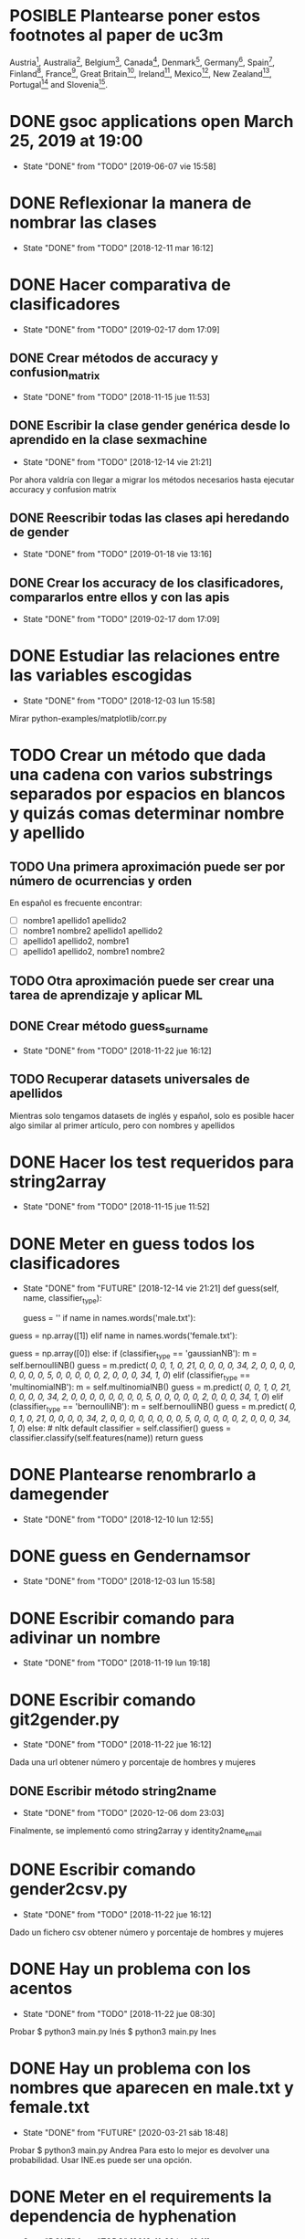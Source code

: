 #+TODO: TODO(t) POSIBLE(p) POSSIBLE(p) GOING(g) FUTURE(f) | DONE(d!) CANCELED(c!)

* POSIBLE Plantearse poner estos footnotes al paper de uc3m
Austria\footnote{https://www.wien.gv.at},
Australia\footnote{https://data.sa.gov.au},
Belgium\footnote{https://statbel.fgov.be/},
Canada\footnote{https://open.alberta.ca/},
Denmark\footnote{https://www.dst.dk/en},
Germany\footnote{https://offenedaten-koeln.de/dataset/vornamen},
Spain\footnote{https://www.ine.es/},
Finland\footnote{https://www.avoindata.fi/},
France\footnote{https://www.insee.fr/},
Great
Britain\footnote{https://www.ons.gov.uk/},
Ireland\footnote{https://data.gov.ie/},
Mexico\footnote{http://datamx.io/},
New
Zealand\footnote{https://smartstart.services.govt.nz/news/baby-names},
Portugal\footnote{http://centraldedados.pt/nomes\_proprios/} and
Slovenia\footnote{https://pxweb.stat.si/}.

* DONE gsoc applications open March 25, 2019 at 19:00
  SCHEDULED: <2019-03-25 lun 19:00>
  - State "DONE"       from "TODO"       [2019-06-07 vie 15:58]
* DONE Reflexionar la manera de nombrar las clases
  SCHEDULED: <2018-12-11 mar>
  - State "DONE"       from "TODO"       [2018-12-11 mar 16:12]
* DONE Hacer comparativa de clasificadores
  - State "DONE"       from "TODO"       [2019-02-17 dom 17:09]
** DONE Crear métodos de accuracy y confusion_matrix
   - State "DONE"       from "TODO"       [2018-11-15 jue 11:53]
** DONE Escribir la clase gender genérica desde lo aprendido en la clase sexmachine
   - State "DONE"       from "TODO"       [2018-12-14 vie 21:21]
Por ahora valdría con llegar a migrar los métodos necesarios hasta ejecutar accuracy y confusion matrix
** DONE Reescribir todas las clases api heredando de gender
   - State "DONE"       from "TODO"       [2019-01-18 vie 13:16]
** DONE Crear los accuracy de los clasificadores, compararlos entre ellos y con las apis
   - State "DONE"       from "TODO"       [2019-02-17 dom 17:09]
* DONE Estudiar las relaciones entre las variables escogidas
  - State "DONE"       from "TODO"       [2018-12-03 lun 15:58]
Mirar python-examples/matplotlib/corr.py
* TODO Crear un método que dada una cadena con varios substrings separados por espacios en blancos y quizás comas determinar nombre y apellido
** TODO Una primera aproximación puede ser por número de ocurrencias y orden
En español es frecuente encontrar:
+ [ ] nombre1 apellido1 apellido2
+ [ ] nombre1 nombre2 apellido1 apellido2
+ [ ] apellido1 apellido2, nombre1 
+ [ ] apellido1 apellido2, nombre1 nombre2
** TODO Otra aproximación puede ser crear una tarea de aprendizaje y aplicar ML 
** DONE Crear método guess_surname
   - State "DONE"       from "TODO"       [2018-11-22 jue 16:12]
** TODO Recuperar datasets universales de apellidos
Mientras solo tengamos datasets de inglés y español, solo es posible
hacer algo similar al primer artículo, pero con nombres y apellidos
* DONE Hacer los test requeridos para string2array
  - State "DONE"       from "TODO"       [2018-11-15 jue 11:52]
* DONE Meter en guess todos los clasificadores
  - State "DONE"       from "FUTURE"     [2018-12-14 vie 21:21]
    def guess(self, name, classifier_type):
    # guess method to check names dictionary and nltk classifier
        guess = ''
        if name in names.words('male.txt'):
#            guess = 'male' # 1
            guess = np.array([1])
        elif name in names.words('female.txt'):
#            guess = 'female' # 0
            guess = np.array([0])
        else:
           if (classifier_type == 'gaussianNB'):
               m = self.bernoulliNB()
               guess = m.predict([[ 0,  0,  1,  0, 21,  0,  0,  0,  0, 34,  2,  0,  0,  0,  0,  0, 0,  0,  0,  5,  0,  0,  0,  0,  0,  2,  0,  0,  0, 34,  1,  0]])
           elif (classifier_type == 'multinomialNB'):
               m = self.multinomialNB()
               guess = m.predict([[ 0,  0,  1,  0, 21,  0,  0,  0,  0, 34,  2,  0,  0,  0,  0,  0, 0,  0,  0,  5,  0,  0,  0,  0,  0,  2,  0,  0,  0, 34,  1,  0]])
           elif (classifier_type == 'bernoulliNB'):
               m = self.bernoulliNB()
               guess = m.predict([[ 0,  0,  1,  0, 21,  0,  0,  0,  0, 34,  2,  0,  0,  0,  0,  0, 0,  0,  0,  5,  0,  0,  0,  0,  0,  2,  0,  0,  0, 34,  1,  0]])
           else: # nltk default
               classifier = self.classifier()
               guess = classifier.classify(self.features(name))
        return guess
* DONE Plantearse renombrarlo a damegender
  SCHEDULED: <2018-11-16 vie>
  - State "DONE"       from "TODO"       [2018-12-10 lun 12:55]
* DONE guess en Gendernamsor
  - State "DONE"       from "TODO"       [2018-12-03 lun 15:58]
    # def guess(Gender, name, surname, binary=False):
    # # guess method to check names dictionary and nltk classifier
    #     guess = super(Gender, self).gender()
    #     guess = ''
    #     if name in names.words('male.txt'):
    #         if binary:
    #             guess = 1
    #         else:
    #             guess = 'male'
    #     elif name in names.words('female.txt'):
    #         if binary:
    #             guess = 0
    #         else:
    #             guess = 'female'
    #     else:
    #         r = requests.get('https://api.namsor.com/onomastics/api/json/gender/'+ name +'/' + surname)
    #         d = json.loads(r.text)
    #         if binary:
    #             if (d['gender']=='female'):
    #                 guess = 0
    #             elif (d['gender']=='male'):
    #                 guess = 1
    #             else:
    #                 guess = 2
    #         else:
    #             guess = d['gender']
    #     return guess
* DONE Escribir comando para adivinar un nombre
  - State "DONE"       from "TODO"       [2018-11-19 lun 19:18]
* DONE Escribir comando git2gender.py
  SCHEDULED: <2018-11-20 mar>
  - State "DONE"       from "TODO"       [2018-11-22 jue 16:12]
Dada una url obtener número y porcentaje de hombres y mujeres
** DONE Escribir método string2name
   - State "DONE"       from "TODO"       [2020-12-06 dom 23:03]
Finalmente, se implementó como string2array y identity2name_email
* DONE Escribir comando gender2csv.py
  SCHEDULED: <2018-11-20 mar>
  - State "DONE"       from "TODO"       [2018-11-22 jue 16:12]
Dado un fichero csv obtener número y porcentaje de hombres y mujeres
* DONE Hay un problema con los acentos
  - State "DONE"       from "TODO"       [2018-11-22 jue 08:30]
Probar
$ python3 main.py Inés
$ python3 main.py Ines
* DONE Hay un problema con los nombres que aparecen en male.txt y female.txt
  - State "DONE"       from "FUTURE"     [2020-03-21 sáb 18:48]
Probar
$ python3 main.py Andrea
Para esto lo mejor es devolver una probabilidad. Usar INE.es puede ser una opción.
* DONE Meter en el requirements la dependencia de hyphenation
  SCHEDULED: <2018-11-20 mar>
  - State "DONE"       from "TODO"       [2018-11-22 jue 16:11]
* DONE Reescribir num_males y num_females con el método list_commiters de GenderGit
  SCHEDULED: <2018-11-22 jue>
  - State "DONE"       from "TODO"       [2018-11-22 jue 16:10]
* DONE Escribir tests para main.py, csv2gender y git2gender
  SCHEDULED: <2018-11-23 vie>
  - State "DONE"       from "TODO"       [2018-11-29 jue 09:48]
* DONE Para csv2gender:
  - State "DONE"       from "FUTURE"     [2020-07-06 lun 23:03]
** en file deberías reconocer:
+ [ ] formato csv
+ [ ] tiene las rows importantes
** en sexmachine
+ [ ] trabajar por path en vez de all y partial
+ [ ] detectar si el fichero existe
* DONE Echar un vistazo a https://www.nameapi.org/en/developer/
  - State "DONE"       from "TODO"       [2019-01-23 mié 16:00]
* DONE En csv
  - State "DONE"       from "TODO"       [2018-12-03 lun 15:57]
  first_letter; last_letter; a; b; c; d; e; f; g; h; i; j; k; l; m; n; o; p; q; r; s; t; u; v; w; x; y; z; vocals; consonants; first_letter_vocal; last_letter_vocal; syllables
_* TODO Mejora corr.py para determinar si las variables son independientes
+ [X] Separar variables categóricas y no categóricas
+ [ ] Crear una gráfica para variables categóricas
+ [ ] Crear una gráfica para variables no categóricas
* DONE Lanzar los accuracy para determinar la mejor herramienta de género
  - State "DONE"       from "TODO"       [2019-02-17 dom 17:08]
+ [X] sexmachine
+ [X] namsor
+ [ ] genderguesser
+ [ ] genderapi
+ [ ] genderize

Hay un problema que accuracy parece que usa el guess padre y no la instancia, ya que devuelve el mismo resultado en todos
* DONE Para mejorar accuracy es bueno incluir en male.txt y female.txt los nombres de ine.es
  SCHEDULED: <2018-12-22 sáb>
  - State "DONE"       from "TODO"       [2019-01-04 vie 20:21]
* DONE Escribir api2gender.py dada una api y un nombre, extraer el género y la probabilidad si la da la api
  SCHEDULED: <2018-12-13 jue>
* DONE Reemplazar DameSexmachine heredando de Gender
  - State "DONE"       from "TODO"       [2018-12-14 vie 21:18]
* DONE Usar pickle para los algoritmos de scikit, ayudará a que ejecutar tests no sea un infierno
  - State "DONE"       from "TODO"       [2019-01-02 mié 20:26]
+ [X] damemodels.py
+ [X] hacer tests usando pickle

#!/usr/bin/python
# -*- coding: utf-8 -*-

# Copyright (C) 2018  David Arroyo Menéndez

# Author: David Arroyo Menéndez <davidam@gnu.org>
# Maintainer: David Arroyo Menéndez <davidam@gnu.org>

# This file is free software; you can redistribute it and/or modify
# it under the terms of the GNU General Public License as published by
# the Free Software Foundation; either version 3, or (at your option)
# any later version.

# This file is distributed in the hope that it will be useful,
# but WITHOUT ANY WARRANTY; without even the implied warranty of
# MERCHANTABILITY or FITNESS FOR A PARTICULAR PURPOSE.  See the
# GNU General Public License for more details.

# You should have received a copy of the GNU General Public License
# along with GNU Emacs; see the file COPYING.  If not, write to
# the Free Software Foundation, Inc., 51 Franklin Street, Fifth Floor,
# Boston, MA 02110-1301 USA,

import csv
import requests
import json
from app.dame_gender import Gender


class DameGenderApi(Gender):
    def guess(self, name):
        fichero = open("files/genderapipass.txt", "r+")
        contenido = fichero.readline()
        r = requests.get('https://gender-api.com/get?name='+name+'&key='+contenido)
        j = json.loads(r.text)
        return j['gender']

* DONE males_list and females_list
  - State "DONE"       from "TODO"       [2018-12-23 dom 17:33]
* DONE Guess
  SCHEDULED: <2018-12-24 lun>
  - State "DONE"       from "TODO"       [2018-12-23 dom 19:24]
    def guess(self, name, binary=False):
    # guess method to check names dictionary
        guess = ''
        name = unidecode.unidecode(name).title()
        name.replace(name,"")
        m = self.males_list()
        f = self.females_list()
        if (name in m) and (name in f):
            if binary:
                guess = 2
            else:
                guess = 'unknown'
        elif name in m:
            if binary:
                guess = 1
            else:
                guess = 'male'
        elif name in f:
            if binary:
                guess = 0
            else:
                guess = 'female'
        else:
            if binary:
                guess = 2
            else:
                guess = 'unknown'
        return guess
* DONE A comentar
  - State "DONE"       from "TODO"       [2019-01-23 mié 15:57]
** Cambiar foto
+ [ ] http://miportal.urjc.es/portal/page/portal/gp_uxxiportal_academico/pg_mis_datos_personales
+ [ ] https://soporte.urjc.es/servicedesk/customer/portal/2/URJC-46086
+ [ ] Ir a Escuela Internacional de Docotorado
** package
** Generar inercia para ingresar dinero con coherencia de ganar dinero con los objetivos del doctorado
Escogimos como primer productividad, lo hemos hablado a urjc así, tenemos que mejorar en este aspecto
** Problemas de no pagar APIs con all.csv:
+ [ ] GenderAPI: your request volume is exhausted but your server is still making requests.
+ [ ] Genderize: Request limit too low to process request
+ [ ] Genderguesser: tener en cuenta el caso andy 'andy', 1, 2, 0, 1, 1, 1]
** Baby name guesser usa google para determinar si alguien es chico o chica
Supongo que podría ser el número de resultados en Google "name female", "name male"
** infofeatures.py
** Charla Bitergia
+ [ ] Contenidos
+ [ ] Posibilidad de comentarlo en GAPLEN
** NLTK en Medialab
** CLEF and ICSE
** Beca e INEM
** Revisión de métodos en clases
** Variables categóricas y no categóricas
** Estadística facultad de mates
* DONE Para main.py
  - State "DONE"       from "TODO"       [2018-12-24 lun 12:59]
if (len(sys.argv) > 1):
    if (args.ml):
        s = DameSexmachine()
        m = s.sgd_load()
        predicted = m.predict([[ 0,  0,  1,  0, 21,  0,  0,  0,  0, 34,  2,  0,  0,  0,  0,  0, 0,  0,  0,  5,  0,  0,  0,  0,  0,  2,  0,  0,  0, 34,  1,  0, 1]])
        sex = ""
        if predicted:
            sex = "male"
        else:
            sex = "female"
        print("%s gender is %s" % (str(args.name), sex))
    else:
        print("%s gender is %s" % (str(args.name), s.guess(args.name)))
* DONE Charla en Bitergia
  SCHEDULED: <2019-01-25 vie 11:00>
  - State "DONE"       from "TODO"       [2019-02-14 jue 18:28]
Title: damegender: a gender detection tool
Summary:
Nowadays, there are different api gender detection tool in the current state damegender is providing a way to use some of these apis and it's providing another way to know if a string is a name of a male or a female. Although, the dictionary is so important, we can discuss about features to detect the gender and machine learning algorithms to improve the software.
api google python
* DONE accuracy is buggy, you can write your own version
  SCHEDULED: <2019-01-15 mar>
  - State "DONE"       from "TODO"       [2019-01-16 mié 16:39]
* DONE dada una feature contar apariciones en aciertos y apariciones en fallos
  - State "DONE"       from "TODO"       [2019-02-17 dom 17:08]
* DONE escribir guess_list en genderapi
  SCHEDULED: <2019-01-15 mar>
  - State "DONE"       from "TODO"       [2019-01-16 mié 16:39]
GET https://gender-api.com/get?name=lisa;jess;thomas&multi=true&key=<your private server key>
* DONE hay métodos comentados y etiquetados como obsoletos, ir eliminando
  - State "DONE"       from "TODO"       [2019-01-18 vie 10:41]
* DONE comprobar métodos que puedan estar en varias clases están con una adecuada herencia, DRY!
  - State "DONE"       from "TODO"       [2019-02-17 dom 16:35]
** DONE guess_surname
   - State "DONE"       from "TODO"       [2019-02-17 dom 16:35]
** DONE string2array
   - State "DONE"       from "TODO"       [2019-02-17 dom 16:35]
** DONE string2gender
   - State "DONE"       from "TODO"       [2019-02-17 dom 16:35]
* DONE https://en.wikipedia.org/wiki/Precision_and_recall
  SCHEDULED: <2019-01-16 mié>
  - State "DONE"       from "TODO"       [2019-02-17 dom 16:34]
Escribir el código de todas las posibilidades que se dan.
* DONE Plantearse introducir la feature all_syllables. Esto vendría bien para decidir si es o no un nombre
  - State "DONE"       from "TODO"       [2019-04-26 vie 22:38]
Lo relacionado con syllables. Lo dejamos para cuando se detecte el origen geográfico.
Las sílabas dependen del idioma.
* DONE Introducir la feature in_dict. Esto vendría bien para decidir si es o no un nombre
  - State "DONE"       from "TODO"       [2019-02-17 dom 16:36]
python-examples/shell/eng2spa.py
davidam@libresoft ~/git/python-examples/shell: (dev) $ python3 spa2eng.py David | grep "No definitions"
No definitions found for "David"
davidam@libresoft ~/git/python-examples/shell: (dev) $ python3 spa2eng.py Tabla | grep "No definitions"
davidam@libresoft ~/git/python-examples/shell: (dev) $
* CANCELED Pensar en una o varias features other_apis
  - State "CANCELED"   from "TODO"       [2019-08-03 sáb 15:59]
* DONE Empezar Artículo
  - State "DONE"       from "TODO"       [2019-03-13 mié 17:55]
** DONE Elección features
   - State "DONE"       from "TODO"       [2019-03-13 mié 17:55]
+ [X] Last letter a
+ [X] Last letter consonant
+ [X] Last letter vocal
+ [X] Other apis. Ver api2gender.py --api="average" David
+ [X] Google. Ver main2.py y gendergoogle.py
** DONE guess method and ml
   - State "DONE"       from "TODO"       [2019-02-17 dom 17:10]
** DONE Resultados $ python3 accuracy.py --csv="files/all.csv"
   - State "DONE"       from "TODO"       [2019-02-17 dom 17:10]
*** DONE Namsor
	- State "DONE"       from "TODO"       [2019-02-17 dom 17:09]
0.7539570378745054
*** DONE Genderguesser
	- State "DONE"       from "TODO"       [2019-02-17 dom 17:09]
0.6902204635387225
*** DONE Genderize
	- State "DONE"       from "TODO"       [2019-02-17 dom 17:09]
Genderize accuracy: 0.715375918598078
*** DONE Genderapi
	- State "DONE"       from "TODO"       [2019-02-17 dom 17:09]
Necesitamos licencia para lanzarlo
*** DONE Sexmachine
	- State "DONE"       from "TODO"       [2019-02-17 dom 17:09]
Sexmachine accuracy: 0.6677501413227812
*** DONE Nameapi
	- State "DONE"       from "TODO"       [2019-02-17 dom 17:10]
	Necesitamos licencia para lanzarlo
* DONE Resulados $ python3 confusion.py --csv="files/all.csv"
  - State "DONE"       from "TODO"       [2019-02-17 dom 16:56]
** DONE Namsor
   - State "DONE"       from "TODO"       [2019-02-17 dom 16:56]
** DONE Genderguesser
   - State "DONE"       from "TODO"       [2019-02-17 dom 16:56]
davidam@libresoft ~/git/damegender: (dev) $ python3 confusion.py --api="genderguesser" --csv="files/all.csv"
A confusion matrix C is such that Ci,j is equal to the number of observations known to be in group i but predicted to be in group j.
If the classifier is nice, the diagonal is high because there are true positives
Gender Guesser confusion matrix:
 [[1519   55  394]
 [  68 2956  787]
 [ 257  630  410]]
** DONE Sexmachine
   - State "DONE"       from "TODO"       [2019-02-17 dom 16:56]
 $ python3 confusion.py --api="sexmachine" --csv="files/all.csv"
A confusion matrix C is such that Ci,j is equal to the number of observations known to be in group i but predicted to be in group j.
If the classifier is nice, the diagonal is high because there are true positives
Sexmachine confusion matrix:
 [[1692  276    0]
 [ 778 3033    0]
 [ 589  708    0]]

* TODO Escribir y probar average para api2gender
* TODO Escribir la desviación típica en la elección de male or female
  SCHEDULED: <2019-02-24 dom>
* TODO Escribir average_weighted
Dado un nombre, tenemos la frecuencia del nombre y la población en
tres datasets, crear la media ponderada.
** DONE Descargar json de las diferentes apis
   - State "DONE"       from "TODO"       [2020-02-05 mié 17:20]
* DONE Entrada http://t3chfest2019.eventbrite.es
  SCHEDULED: <2019-01-28 lun 10:30>
  - State "DONE"       from "TODO"       [2019-02-14 jue 18:26]
* DONE T3chfest
  SCHEDULED: <2019-03-14 jue>
  - State "DONE"       from "TODO"       [2019-04-26 vie 22:36]
* DONE Crear argumento api para accuracy y confusion
  SCHEDULED: <2019-01-21 lun>
  - State "DONE"       from "TODO"       [2019-01-23 mié 15:55]
* DONE Reescribir confusion2, confusion matrix como en el artículo pag 17
  SCHEDULED: <2019-01-23 mié>
  - State "DONE"       from "TODO"       [2019-02-17 dom 16:36]
** Namsor
 $ python3 confusion2.py --csv="files/all.csv" --api="namsor"
A confusion matrix C is such that Ci,j is equal to the number of observations known to be in group i but predicted to be in group j.
If the classifier is nice, the diagonal is high because there are true positives
[[ 1686, 78, 204]
 [ 139, 3326, 346]]

* DONE Comenzar a escribir artículo
  SCHEDULED: <2019-01-24 jue>
  - State "DONE"       from "TODO"       [2019-02-17 dom 16:37]
* DONE Tratar de comentar la negación a la beca
  SCHEDULED: <2019-01-24 jue>
  - State "DONE"       from "TODO"       [2019-02-17 dom 16:37]
* DONE A comentar
  - State "DONE"       from "TODO"       [2019-02-17 dom 16:44]
** DONE Gsoc, registro, perceval, scikit o nltk
   - State "DONE"       from "TODO"       [2019-02-17 dom 16:37]
** DONE Nameapi
   - State "DONE"       from "TODO"       [2019-02-17 dom 16:37]
** CANCELED Enseñar a usar el org-agenda
   - State "CANCELED"   from "TODO"       [2019-02-17 dom 16:38]
** DONE Ordenar el código
   - State "DONE"       from "TODO"       [2019-02-17 dom 16:38]
+ [X] accuracy-ml
+ [X] confusion y confusion2
** DONE Goals artículo
   - State "DONE"       from "TODO"       [2019-02-17 dom 16:38]
*** DONE Elección de features (análisis multivariante)
	- State "DONE"       from "TODO"       [2019-02-17 dom 16:38]
*** DONE ML
	- State "DONE"       from "TODO"       [2019-02-17 dom 16:38]
** DONE Ver tarea artículo
   - State "DONE"       from "TODO"       [2019-02-17 dom 16:38]
** DONE Artículos a leer
   - State "DONE"       from "TODO"       [2019-02-17 dom 16:39]
+ [X] Artículos de Alexander para estado del arte
+ [X] https://www.sciencedirect.com/science/article/pii/S1742287611000247
given a short text document, can we identify if the author is a man or a woman?
+ [X] https://arxiv.org/pdf/1603.04322.pdf
Es muy parecido al artículo de "Comparison and benchmark of name-to-gender inference services".
+ [X] https://peerj.com/articles/cs-156/
+ [X] https://dl.acm.org/citation.cfm?id=3274357
** TODO 20 Years of Open Source—Impact on Software Engineering Practice: Call for Papers
https://publications.computer.org/software-magazine/2018/07/25/20-years-open-source-impact-software-engineering-practice-call-papers/
* DONE Nameapi
  - State "DONE"       from "TODO"       [2019-02-17 dom 16:39]
- ['unknown',
+ ['male',
   'male',
   'male',
   'male',
-  'unknown',
+  'male',
   'male',
   'female',
   'female',
   'male',
   'male',
   'male',
   'male',
   'male',
   'male',
-  'unknown',
+  'neutral',
   'male',
   'male',
   'male',
   'female',
   'male',
-  'unknown']
+  'male']
* DONE Artículo
  - State "DONE"       from "TODO"       [2019-02-17 dom 16:40]
** Introduction
*** State of Art
* DONE Escribir accuracy de machine learning methods
  - State "DONE"       from "TODO"       [2019-02-17 dom 16:40]
* DONE Escribir confusion de machine learning methods
  - State "DONE"       from "TODO"       [2019-02-17 dom 16:40]
* DONE Elección de features
  - State "DONE"       from "GOING"      [2019-12-03 mar 18:17]
** DONE Sentido Común (infofeatures.py)
   - State "DONE"       from "TODO"       [2019-08-03 sáb 15:53]
Se hizo una versión extendida de infofeatures.py (hasta versión 0.1.9 de pip)
Dió los siguientes resultados:

davidam@libresoft ~/git/damegender/src/damegender: (master) $ python3 infofeatures.py
---------------------------------------------------------------
Females with letter/s a: 0.7346828401452523
Males with letter/s a: 0.6176225471626638
---------------------------------------------------------------
Females with last letter a: 0.4705246078961601
Males with last letter a: 0.16910371997878626
---------------------------------------------------------------
Females with last letter o: 0.017306652244456464
Males with last letter o: 0.10758390787180847
---------------------------------------------------------------
Females with last letter consonant: 0.2735841767750908
Males with last letter consonant: 0.48738540798545343
---------------------------------------------------------------
Females with last letter vocal: 0.7262612995441552
Males with last letter vocal: 0.5123115387529358
---------------------------------------------------------------
---------------------------------------------------------------
there are 12943 females
first letter females dictionary:
a  :: 0.10090396353241134
m  :: 0.08946921115660975
s  :: 0.07602565093100518
c  :: 0.06227304334389245
l  :: 0.056941976357876845
e  :: 0.04890674495866491
n  :: 0.048597697597156764
d  :: 0.047902341033763424
j  :: 0.04566174766282933
r  :: 0.044116510855288574
k  :: 0.03793556362512555
b  :: 0.03770377810399444
g  :: 0.03639032681758479
y  :: 0.03530866105230627
h  :: 0.03229544927760179
i  :: 0.03229544927760179
t  :: 0.03160009271420845
f  :: 0.027350691493471375
p  :: 0.02263771923047207
v  :: 0.0202426021787839
o  :: 0.016843081202194236
z  :: 0.016456772000309046
x  :: 0.013366298385227536
w  :: 0.010971181333539365
u  :: 0.004094877539983002
q  :: 0.0036313064977207756
ñ  :: 0.0
---------------------------------------------------------------
there are 13199 males
first letter males dictionary:
a  :: 0.11955451170543223
m  :: 0.0847033866201985
s  :: 0.06811122054701113
c  :: 0.0577316463368437
j  :: 0.053640427305098874
e  :: 0.049776498219562086
l  :: 0.048943101750132584
d  :: 0.04788241533449504
b  :: 0.04757936207288431
r  :: 0.04538222592620653
g  :: 0.042806273202515344
h  :: 0.0375028411243276
k  :: 0.037199787862716875
n  :: 0.03553299492385787
t  :: 0.031744829153723765
i  :: 0.029017349799227213
f  :: 0.02810819001439503
y  :: 0.025683763921509204
p  :: 0.02325933782862338
v  :: 0.018940828850670506
o  :: 0.0172740359118115
z  :: 0.01606182286536859
w  :: 0.01424350329570422
x  :: 0.01007652094855671
u  :: 0.005682248655201152
q  :: 0.003485112508523373
ñ  :: 0.0
---------------------------------------------------------------
Females with first letter consonant: 0.7968786216487677
Males with first letter consonant: 0.7786195923933631
---------------------------------------------------------------
Females with first letter vocal: 0.2030441165108553
Males with first letter vocal: 0.2213046442912342

Se descarta por baja diferencia entre hombres y mujeres
+ [ ] el estudio de la primera letra (ver infofeatures.py)
+ [ ] last_letter_o (otras last_letter daban resultados más bajos, excepto last_letter_a)

Las features que se consideran a escoger son:
+ [ ] vocals
+ [ ] consonants
+ [ ] last_letter_a
+ [ ] last_letter_consonant
+ [ ] last_letter_vocal
+ [ ] last_letter

* DONE Escribir un pca
  - State "DONE"       from "GOING"      [2019-12-03 mar 18:17]
** DONE Pensar el dataset (puntos a tener en cuenta)
   - State "DONE"       from "TODO"       [2019-12-03 mar 18:17]
*** DONE Retirar undefined??
	- State "DONE"       from "TODO"       [2019-04-26 vie 22:49]
Nuestro objetivo es predecir los undefined. Por lo que solo tomamos en cuenta los géneros definidos.
*** Variables no continuas
Si son categórisscas de blanco/negro se codifican de manera 0 o 1.
Si son categóricas del estilo mueble (silla, mesa, nevera, sillón, etc.) se retiran.
** DONE Escribir un fichero para sacar el gráfico que nos muestre el número de componentes principales
   SCHEDULED: <2019-02-21 jue>
   - State "DONE"       from "TODO"       [2019-02-21 jue 12:34]
** DONE Escribir un fichero que nos de el dataframe con los compoentes principales
   SCHEDULED: <2019-02-21 jue>
   - State "DONE"       from "TODO"       [2019-02-21 jue 12:35]
** DONE Visualizar el dataset para entender qué features correlacionan según los componentes principales
   SCHEDULED: <2019-02-21 jue>
   - State "DONE"       from "TODO"       [2019-08-03 sáb 15:48]
* DONE En dame_sexmachine.py  es necesario reescribir guess para aplicar Machine Learning
  SCHEDULED: <2019-01-25 vie>
  - State "DONE"       from "TODO"       [2019-02-17 dom 16:44]
* DONE En este momento features_list.csv está fallando reescribir desde los tests
  SCHEDULED: <2019-01-25 vie>
  - State "DONE"       from "TODO"       [2019-02-17 dom 16:44]
* DONE Escribir probabilidad de cada api/método
  - State "DONE"       from "TODO"       [2019-02-17 dom 16:43]
** namsor
{"scale":-0.9926328311688487,"gender":"male","firstName":"John","lastName":"Smith","id":"1424023766605"}
* DONE Lectura papers
  SCHEDULED: <2019-02-18 lun 9:00>
  - State "DONE"       from "TODO"       [2019-03-22 vie 22:52]
Laboratorios III
Segunda Planta
* DONE En api2gender
  SCHEDULED: <2019-01-28 lun>
  - State "DONE"       from "TODO"       [2019-02-17 dom 16:42]
    elif (args.api == "average"):
        dgg = DameGenderGuesser()
        guess1 = dgg.guess(args.name)
        dga = DameGenderApi()
        guess2 = dga.guess(args.name)
        dg = DameGenderize()
        guess3 = dg.guess(args.name)
        dn = DameNamsor()
        guess4 = dn.guess(args.name, args.surname)
        average = guess1 + guess2 + guess3 + guess4 / 4
        print(average)
*
* CANCELED Escribir dame_flask.py
  - State "CANCELED"   from "POSIBLE"    [2021-12-28 mar 17:48]
Now the website is implemented with static pages, in the future with
will need the task to choose the framework, but first we must
implement more with nodejs.
* DONE Escribir un mensaje con el tema de las api key, url de compra
  SCHEDULED: <2019-02-17 dom>
  - State "DONE"       from "TODO"       [2019-03-22 vie 22:53]
* DONE A comentar
  - State "DONE"       from "TODO"       [2019-02-17 dom 16:41]
+ [X] Estadísitica
* DONE Crear bibtex
  SCHEDULED: <2019-01-30 mié>
  - State "DONE"       from "TODO"       [2019-02-17 dom 16:41]
* DONE Meter en artículo el manejo de surnames
  SCHEDULED: <2019-01-30 mié>
  - State "DONE"       from "TODO"       [2019-02-17 dom 16:41]
* DONE Errors
  - State "DONE"       from "TODO"       [2019-02-17 dom 16:45]
** Sexmachine
$ python3 errors.py --csv="files/all.csv" --api="sexmachine"
Sexmachine with files/all.csv has:
+ The error code: 0.18238449558747188
+ The error code without na: 0.18238449558747188
+ The na coded: 0.0
+ The error gender bias: 0.0868662398338813
** Genderize
$ python3 errors.py --api="genderize" --csv="files/all.csv"
Genderize with files/all.csv has:
+ The error code: 0.15227548018688356
+ The error code without na: 0.060774539877300617
+ The na coded: 0.09742169925592663
+ The error gender bias: 0.032016871165644174
** Genderguesser
$ python3 errors.py --csv="files/all.csv" --api="genderguesser"
Gender Guesser with files/all.csv has:
+ The error code: 0.22564457518601835
+ The error code without na: 0.026539047204698716
+ The na coded: 0.20453365634192766
+ The error gender bias: 0.0026103980857080703

* DONE Crear paquete https://the-hitchhikers-guide-to-packaging.readthedocs.io/en/latest/quickstart.html
  SCHEDULED: <2019-02-01 vie>
  - State "DONE"       from "TODO"       [2019-03-13 mié 17:56]
* DONE Escribir apikey.py para introducir claves de apis en files y dejar configurado el fichero de configuración
  SCHEDULED: <2019-02-04 lun>
  - State "DONE"       from "TODO"       [2019-03-13 mié 17:56]
* DONE Para publicar paquete en pip
  - State "DONE"       from "TODO"       [2019-03-13 mié 17:56]
$ python3 setup.py register sdist bdist upload
$ twine upload --skip-existing dist/*
* DONE guess_list
  SCHEDULED: <2019-02-02 sáb>
  - State "DONE"       from "TODO"       [2019-02-17 dom 16:47]
    def guess_list(self, path="files/partial.csv", binary=False):
        fichero = open("files/genderapipass.txt", "r+")
        contenido = fichero.readline()
        string = ""
        names = self.csv2names(path)
#        print(names)
        count = 1
        u = DameUtils()
        names = u.split(names, 99)
        res = []
        for listnames in names:
            for n in listnames:
                if (len(listnames) > count):
                    string = string + n + ";"
                else:
                    string = string + n
                count = count + 1
            string = 'https://gender-api.com/get?name='+string+'&multi=true&key='+contenido
            r = requests.get(string)
            string = ''
            d = json.loads(r.text)
            slist = []
            for item in d['result']:
                if ((item['gender'] == None) & binary):
                    slist.append(2)
                elif ((item['gender'] == None) & (not binary)):
                    slist.append("unknown")
                elif ((item['gender'] == "male") & binary):
                    slist.append(1)
                elif ((item['gender'] == "male") & (not binary)):
                    slist.append("male")
                elif ((item['gender'] == "female") & binary):
                    slist.append(0)
                elif ((item['gender'] == "female") & (not binary)):
                    slist.append("female")
            res.extend(slist)
        return res
* DONE en guess nameapi y fichero de configuración
  - State "DONE"       from "TODO"       [2019-03-13 mié 17:58]
    def guess(self, name, binary=False):
        config = configparser.RawConfigParser()
        config.read('config.cfg')
        if (config['DEFAULT']['genderapi'] == 'yes'):
            fichero = open("files/genderapipass.txt", "r+")
            contenido = fichero.readline()
            r = requests.get('https://gender-api.com/get?name='+name+'&key='+contenido)
            j = json.loads(r.text)
            guess = j['gender']
            if (guess == 'male'):
                if binary:
                    guess = 1
            elif (guess == 'female'):
                if binary:
                    guess = 0
            else:
                if binary:
                    guess = 2
                else:
                    guess = 'unknown'
        else:
            guess = 'unknown'
        return guess
* TODO Comprar libro 100 Problemas resueltos de Estadística Multivariante
  SCHEDULED: <2019-02-17 dom>
Autoras: Amparo Baíllo          Aurea Grané
Editorial: Delta Publicaciones
* DONE En errors.py tener en cuenta el fichero de configuración de apis
  SCHEDULED: <2019-02-17 dom>
  - State "DONE"       from "TODO"       [2019-02-21 jue 12:34]
* DONE Funcionalidad probabilidad. El comando para ejecutar es api2gender.py
  SCHEDULED: <2019-02-11 lun>
  - State "DONE"       from "TODO"       [2019-02-17 dom 16:50]
+ [X] genderapi, accuracy
+ [X] genderize, prob
+ [X] nameapi, confidence
+ [X] namsor, scale
* DONE pickle dump nltk
  - State "DONE"       from "POSIBLE"    [2020-03-21 sáb 17:42]
https://pythonprogramming.net/pickle-classifier-save-nltk-tutorial/
save_classifier = open("naivebayes.pickle","wb")
pickle.dump(classifier, save_classifier)
save_classifier.close()
* DONE Leer https://plot.ly/ipython-notebooks/principal-component-analysis/
  SCHEDULED: <2019-02-13 mié>
  - State "DONE"       from "TODO"       [2019-04-26 vie 22:47]
* DONE Hacer el trabajo de scale, probability, average, etc. para el artículo
  SCHEDULED: <2019-02-12 mar>
  - State "DONE"       from "TODO"       [2019-02-17 dom 16:47]
* DONE Y Combinator
  SCHEDULED: <2019-03-24 dom>
  - State "DONE"       from "TODO"       [2019-02-17 dom 16:52]
* DONE F1 and precision
  - State "DONE"       from "TODO"       [2019-02-18 lun 09:17]
F1 = 2 * (precision * recall) / (precision + recall)
* DONE En features_list añadir argumento dataset como opcional y añadir una columna gender
  SCHEDULED: <2019-02-18 lun>
  - State "DONE"       from "TODO"       [2019-02-17 dom 16:55]
* DONE Revisar que están todas las apis bien hechos los experimentos
  SCHEDULED: <2019-02-18 lun>
  - State "DONE"       from "TODO"       [2019-08-03 sáb 15:56]
Se ha realizado testscommandsextra.sh para garantizar la calidad del software con las apis
* DONE Probar lo de pillar una api key de google
  SCHEDULED: <2019-02-18 lun>
  - State "DONE"       from "TODO"       [2019-03-13 mié 17:59]
* CANCELED Flask
  SCHEDULED: <2019-02-18 lun>
  - State "CANCELED"   from "TODO"       [2021-12-28 mar 17:50]
https://medium.com/ymedialabs-innovation/deploy-flask-app-with-nginx-using-gunicorn-and-supervisor-d7a93aa07c18
Now the website is implemented with static pages, in the future with
will need the task to choose the framework, but first we must
implement more with nodejs.
* DONE Ejecutar script accuracy para nameapi
  - State "DONE"       from "TODO"       [2019-03-13 mié 18:01]
Nameapi accuracy: 0.18329564725833805
* DONE Organizar en carpetas (census, images, sav, apikeys) la carpeta files
  SCHEDULED: <2019-02-23 sáb>
  - State "DONE"       from "TODO"       [2019-03-13 mié 18:00]
+ [X] dame_customsearch.py
+ [X] dame_genderapi.py
+ [X] dame_genderize.py
+ [X] dame_gender.py
+ [X] dame_genderguesser.py
+ [X] dame_nameapi.py
+ [X] dame_namsor.py
+ [X] dame_perceval.py
+ [X] dame_sexmachine.py
+ [X] test_dame_genderapi.py
+ [X] test_dame_genderguesser.py
+ [X] test_dame_genderize.py
+ [X] test_dame_gender.py
+ [X] test_dame_nameapi.py
+ [X] test_dame_namsor.py
+ [X] test_dame_sexmachine.py
+ [X] accuracy.py
+ [X] apikeyadd.py
+ [X] confusion2.py
+ [X] confusion.py
+ [X] corr.py
+ [ ] csv2gender.py
+ [X] damemodels.py
+ [X] errors.py
+ [ ] pca-features2.py
+ [X] pca-features.py

* POSIBLE Escribir dame_photo
** DONE He creado un script damefaces.py
   - State "DONE"       from "TODO"       [2020-04-25 sáb 00:15]
** DONE He comenzado el desarrollo relativo a repositorios en dame_perceval.py
   - State "DONE"       from "TODO"       [2020-04-25 sáb 00:15]
** DONE Sacar el script damephoto a un paquete pip
   - State "DONE"       from "TODO"       [2020-07-06 lun 23:04]
Se hizo un setup.py que funciona, pero he pensado en respetar un poco
más el software original, aunque ya ha diferencias notables, si no
desarrollo mucho más prefiero no empaquetar.
** POSIBLE Plantear la integración con git2gender esta pequeña cuestión
En https://api.github.com/users/davidam aparece el campo avatar_url y ahí:
wget -c https://avatars2.githubusercontent.com/u/1023217

Podría ser un parámetro de git2gender que llamara al reconocimiento de
imágenes.

* DONE dataset2genderlist
  SCHEDULED: <2019-02-23 sáb>
  - State "DONE"       from "TODO"       [2019-03-22 vie 22:53]
1. Dar 2 argumentos datasetfile y census (es, uk, usa, ...)
2. Si existe datasetfile aplica datasetfile, sino aplica census
* DONE En pca-features tener en consideración nombres 0 o 1
  SCHEDULED: <2019-02-24 dom>
  - State "DONE"       from "TODO"       [2019-06-07 vie 15:57]
* DONE Urls dando problemas en lo del kernel
  SCHEDULED: <2019-02-26 mar>
  - State "DONE"       from "TODO"       [2019-03-22 vie 22:54]
+ [ ] https://git.kernel.org/pub/scm/boot/syslinux/syslinux.git/
+ [ ] https://git.kernel.org/pub/scm/devel/pahole/pahole.git/
+ [ ] https://git.kernel.org/pub/scm/docs/man-pages/man-pages.git/

['', 'H. Peter Anvin', 'Murali Krishnan Ganapathy', 'Kenneth Fyfe', 'Tim Deegan', 'Curtis Doty', 'Erwan Velu', 'Arne Georg Gleditsch', 'erwan', 'hiranotaka@zng.info', 'Ram Yalamanchili', 'Ferenc Wagner', 'Luciano Rocha', 'Otavio Salvador', 'Duane Voth', 'Gerald Britton', 'Bernard Li', 'Geert Stappers', 'Jeffrey Hutzelman', 'Bruce Robson', 'Erwan', 'Sebastian Herbszt', 'Maciej W. Rozycki', 'Sergey Vlasov', 'Stefan Bucur', 'Murali Ganapathy', 'Stefan Hajnoczi', 'Remi Lefevre', 'Dag Wieers', 'Ralf Ertzinger', 'Olivier Korn', 'Gene Cumm', 'Vicente Jimenez Aguilar', 'Michael Brown', 'Pierre-Alexandre Meyer', 'Shao Miller', 'Omair Eschkenazi', 'Christophe Fergeau', 'Daniel Baumann', 'Steffen Winterfeldt', 'Pascal Terjan', 'Liu Aleaxander', 'Gilles Espinasse', 'Miller, Shao', 'profkhaos', 'Aleaxander', 'Gert Hulselmans', 'root', 'Kim Mik', 'Alek Du', 'Yuanhan Liu', 'Du, Alek', 'Michal Soltys', 'P. J. Pandit', 'Paul Bolle', 'Thomas Bächler', 'George David', 'Alexey Zaytsev', 'Marcel Ritter', 'Laurent Licour', 'Feng Tang', 'feng.tang@intel.com', 'Matt Fleming', 'Don Hiatt', 'Arwin Vosselman', 'P J P', 'Colin Watson', 'Ahmed S. Darwish', 'Rich Mahn', 'Paulo Alcantara', 'Jim Cromie', 'Yi Yang', 'Matthew Garrett', 'Henri Roosen', 'Jean-Christian de Rivaz', 'Timm Gleason', 'Alexander E. Patrakov', 'Micah Gersten', 'Andre Ericson', 'Thierry Reding', 'Chandramouli Narayanan', 'Hung-chi Lihn', 'Frediano Ziglio', 'Vanush "Misha" Paturyan', 'Kenneth J. Davis', 'Chen Baozi', 'Ruben Kerkhof', 'Peter Jones', 'Felipe Pena', 'chandramouli narayanan', 'Eric W. Biederman', 'Josh Triplett', 'Raphael S.Carvalho', 'Raphael S. Carvalho', 'Russel Santillanes', 'James Buren', 'Celelibi', 'Thomas Schmitt', 'Sylvain Gault', 'Magnus Granberg', 'Andy Alex', 'Ferenc Wágner', 'Serj Kalichev', 'Kai Kang', 'Lubomir Rintel', 'Chanho Park', 'MartinS', 'Martin Str|mberg', 'Philippe Coval', 'Dany St-Amant', 'Robert Yang', 'Ady', 'Scot Doyle', 'Jonathan Boeing', 'Andrew J. Schorr', 'Patrick Masotta', 'Robert', 'Oliver Wagner', 'Thomas Letan', 'Imran Zaman', 'Alex', 'Nicolas Cornu', 'Nicolas Cornu via Syslinux', 'Khem Raj', 'Olivier Brunel', 'Pete Batard', 'Mike Frysinger', 'Bruno Levert']
* DONE setup.py
  SCHEDULED: <2019-02-28 jue>
  - State "DONE"       from "TODO"       [2019-03-22 vie 22:53]
https://docs.python.org/2/distutils/setupscript.html
* DONE Plantearse separar dame_gender.py a dame_statistics.py
  SCHEDULED: <2019-08-03 sáb>
  - State "DONE"       from "TODO"       [2020-12-06 dom 23:07]
Lo separé sí.
* CANCELED remove_if_contains_init
  SCHEDULED: <2019-03-09 sáb>
  - State "CANCELED"   from "TODO"       [2020-07-06 lun 23:15]
* DONE Aprender a hacer comandos
  SCHEDULED: <2019-03-09 sáb>
  - State "DONE"       from "TODO"       [2019-03-22 vie 22:54]
pip3 install dametowel
* DONE Comenzar a medir eficiencia
  SCHEDULED: <2019-05-16 jue>
  - State "DONE"       from "TODO"       [2020-03-21 sáb 16:46]
Creado script performance.sh
* TODO Revisar dataset2genderlist con todos los datasets
  SCHEDULED: <2019-05-30 jue>
Es un método de app/dame_gender.py
* DONE Revisar los métodos males y females para todos los datasets
  SCHEDULED: <2019-05-31 vie>
  - State "DONE"       from "TODO"       [2019-08-03 sáb 16:01]
* DONE Introducir gender guesser en main.py
  SCHEDULED: <2019-05-30 jue>
  - State "DONE"       from "TODO"       [2019-05-30 jue 16:50]
* POSIBLE Métodos hacia dame_dataset
+ [ ]    def males_list(self):
+ [ ]    def females_list(self):
+ [ ]    def name2gender_in_dataset(self, name, dataset=''):
+ [ ]    def dataset2genderlist(self, dataset=''):
+ [ ]    def csv2names(self, path='files/names/partial.csv'):
+ [ ]    def gender_list(self, path='files/names/partial.csv'):
+ [ ]    def name_frec(self, name, dataset='ine'):
+ [ ]    def namdict2file():
+ [ ]    def filenamdict2list():
* DONE Mejorar postinstall
  SCHEDULED: <2019-05-31 vie>
  - State "DONE"       from "TODO"       [2019-06-01 sáb 17:01]
Crear un solo fichero desde:
+ damemodels.py
+ namdictlist2file.py
https://stackoverflow.com/questions/20288711/post-install-script-with-python-setuptools
* DONE Echar un vistazo a:
  SCHEDULED: <2019-05-31 vie>
  - State "DONE"       from "TODO"       [2019-06-07 vie 15:56]
+ https://github.com/chaoss/grimoirelab-sortinghat/blob/master/setup.py
     package_data={'sortinghat.templates': ['*.tmpl'],
                    'sortinghat.data': ['*'],
                    },
* DONE Hay problemas con Alex
  SCHEDULED: <2019-05-31 vie>
  - State "DONE"       from "TODO"       [2019-06-01 sáb 09:50]
$ python3 main.py Alex
Alex gender is female
41351  males for Alex from INE.es
140  females for Alex from INE.es
* DONE Empezar fichero performance.sh para ver la velocidad de respuesta de las diferentes APIs
  SCHEDULED: <2019-06-01 sáb>
  - State "DONE"       from "TODO"       [2019-06-09 dom 17:58]
* DONE Escribir nameincountries.py
  SCHEDULED: <2019-06-07 vie>
  - State "DONE"       from "TODO"       [2019-06-07 vie 15:59]
* DONE En confusion.py hay un lío con nameapi
  SCHEDULED: <2019-08-03 sáb>
  - State "DONE"       from "TODO"       [2019-12-03 mar 18:16]
* DONE Puesto que uno de los componentes de PCA nos ha dado que la primera letra podría indicar género estaría bien hacer un infofeatures por vocal o consonante
  - State "DONE"       from "TODO"       [2019-06-10 lun 11:09]
Parece que esa no sería la pista:
---------------------------------------------------------------
Females with first letter consonant: 0.7968786216487677
Males with first letter consonant: 0.7735667564447865
---------------------------------------------------------------
Females with first letter vocal: 0.2030441165108553
Males with first letter vocal: 0.22633705271258175
* DONE Probando min.csv generar un fichero que devuelva género y probabilidad con genderapi en json
  SCHEDULED: <2019-07-01 lun>
  - State "DONE"       from "TODO"       [2019-08-03 sáb 16:12]
* DONE Revisar features_list.csv
  SCHEDULED: <2019-08-03 sáb>
  - State "DONE"       from "TODO"       [2022-03-07 lun 10:42]
* DONE pca-features in bash test
  SCHEDULED: <2019-07-02 mar>
  - State "DONE"       from "TODO"       [2019-07-02 mar 13:57]
* DONE Sacar el accuracy desde el json de genderapi
  SCHEDULED: <2019-08-04 dom>
  - State "DONE"       from "TODO"       [2019-08-06 mar 19:23]
* DONE Sacar el confusion desde el json de genderapi
  - State "DONE"       from "TODO"       [2019-12-03 mar 18:16]
* TODO Arreglar el tema de los binarios en la paquetería
** TODO Montar namespaces
* TODO Buscar la validez de la muestra para saber si los nacimientos en uk y usa nos valdrían para sacar probabilidades
* DONE Revisar cumplimiento de PEP8 en el software
  - State "DONE"       from "GOING"      [2022-03-07 lun 10:43]
** A Foolish Consistency is the Hobgoblin of Little Minds
** Code Lay-out
*** Indentation
*** Tabs or Spaces?
*** Maximum Line Length
*** Should a Line Break Before or After a Binary Operator?
*** Blank Lines
*** Source File Encoding
*** Imports
*** Module Level Dunder Names
** String Quotes
** Whitespace in Expressions and Statements
*** Pet Peeves
*** Other Recommendations
** When to Use Trailing Commas
** Comments
*** Block Comments
*** Inline Comments
*** Documentation Strings
** Naming Conventions
*** Overriding Principle
*** Descriptive: Naming Styles
*** Prescriptive: Naming Conventions
**** Names to Avoid
**** ASCII Compatibility
**** Package and Module Names
**** Class Names
**** Type Variable Names
**** Exception Names
**** Global Variable Names
**** Function and Variable Names
**** Function and Method Arguments
**** Method Names and Instance Variables
**** Constants
**** Designing for Inheritance
*** Public and Internal Interfaces
** Programming Recommendations
*** Function Annotations
*** Variable Annotations
* DONE Revisar que los métodos de confusion matrix estén bien refactorizados
  SCHEDULED: <2019-12-03 mar>
  - State "DONE"       from "TODO"       [2019-12-17 mar 11:40]
* DONE confusion_matrix_gender
  SCHEDULED: <2019-12-10 mar>
  - State "DONE"       from "TODO"       [2019-12-17 mar 11:40]
Reescribir el método en dame_gender.py dando solo como argumentos guess_vector true_vector
* DONE Crear un método para cada api que revise si hay dinero en la api key en Genderapi
GET https://gender-api.com/get-stats?&key=<your private server key>

* DONE Crear el script downloadjson.py
  - State "DONE"       from "TODO"       [2020-02-05 mié 17:20]
* DONE Crear el script damegender2json.py
  SCHEDULED: <2020-02-05 mié>
  - State "DONE"       from "TODO"       [2020-02-05 mié 17:16]
* DONE Añadir algoritmo de ML tree
  - State "DONE"       from "TODO"       [2020-02-05 mié 17:17]
* DONE Añadir algortimo de ML red neuronal (mlp)
  - State "DONE"       from "TODO"       [2020-02-05 mié 17:17]
* DONE Revisar los undefined en accuracy
  SCHEDULED: <2020-02-05 mié>
  - State "DONE"       from "TODO"       [2022-01-01 sáb 22:08]
Parece que puede haber bugs si hay en el guess list undefined
Puedes hacer pruebas con partial.csv
* DONE Generar los json para damegender
  - State "DONE"       from "TODO"       [2020-03-21 sáb 00:12]
** DONE Para cada algoritmo de ml generar json para
   - State "DONE"       from "TODO"       [2020-03-21 sáb 00:12]
*** DONE min.csv
	- State "DONE"       from "TODO"       [2020-02-05 mié 17:38]
*** DONE partial.csv
	- State "DONE"       from "TODO"       [2020-02-05 mié 17:38]
*** DONE allnoundefined.csv
    - State "DONE"       from "TODO"       [2020-02-07 vie 22:22]
*** DONE all.csv
    - State "DONE"       from "TODO"       [2020-03-21 sáb 00:12]
** DONE json2guesslist eliminar el parámetro ml
   - State "DONE"       from "TODO"       [2020-02-07 vie 15:20]
* DONE Generar logs de accuracies de los diferentes algoritmos de ML
  - State "DONE"       from "TODO"       [2020-03-21 sáb 00:13]
* DONE Generar logs de confusion de los diferentes algoritmos de ML
  - State "DONE"       from "TODO"       [2020-03-21 sáb 00:13]
* DONE En accuracy.py terminar la transición a jsondownloaded required=True
  SCHEDULED: <2020-02-08 sáb>
  - State "DONE"       from "TODO"       [2020-03-21 sáb 00:13]
* DONE Escribir damegender.net
  SCHEDULED: <2020-02-06 jue>
  - State "DONE"       from "TODO"       [2020-02-06 jue 16:36]
Github en https://github.com/davidam/damegender-web
* DONE Hacer un vídeo
  SCHEDULED: <2020-02-06 jue>
  - State "DONE"       from "TODO"       [2020-02-06 jue 16:38]
Publicado en https://tv.urjc.es/video/5d895319d68b148f7a8c0da6
* TODO Hacer un pequeño sistema basado en reglas
+ [ ] finaliza en consonante
+ [ ] finaliza en a
+ [ ] tiene 4 letras o menos (puede ser diminutivo)

Esto es bastante interesante ahora que con wikidata tenemos datasets
de todos los países del mundo, habría que hacer ngramas con diferentes
tamaños e identificar los ngramas más utilizados en los diferentes
países, sería bonito hacer una especial atención a la diversidad
lingüística dentro de España, como ejemplo de un país donde el INE.es
nos permite determinar los diferentes nombres y apellidos por regiones
y poder determinar los ngramas por regiones, por ejemplo, los nombres y
apellidos con k aparezcan más en las regiones vascuences.

* DONE Mejorar la base de verdad (ej: INE) relativo a posibles no nombres por baja frecuencia
  - State "DONE"       from "TODO"       [2022-01-07 vie 18:10]
commit 636f6c38b349ec7d4e8d17c57c0f78100085aba4 (HEAD -> master, origin/master, origin/HEAD)
Author: David Arroyo Menéndez <davidam@gmail.com>
Date:   Fri Jan 7 18:06:01 2022 +0100

    app/dame_gender.py: adding a new argument to guess about a range in the frequency to discard names with a low frequency as not names, perhaps names in another cultures (see: isa or efe in Spain dataset)
* DONE Added new datasets:
  - State "DONE"       from "TODO"       [2020-02-17 lun 00:52]
Now the next datasets available from main.py in damegender
+ [X] United Kingdom
+ [X] United States of America
+ [X] Uruguay
+ [X] Lucía Santamaría and Helena
* DONE Crea un dataset al estilo del de Lucía y Helena, construido a partir de nombres y apellidos
  - State "DONE"       from "TODO"       [2021-12-21 mar 18:07]
Lo dejo en el repositorio de python-examples en la carpeta sparql los siguientes scripts:
+ [X] wikidata-female-scientists.py
+ [X] wikidata-male-scientists.py
+ [X] wikidata-male-artists.py
+ [X] wikidata-female-artists.py
* DONE Crear un dataset de base de verdad desde los censos
  - State "DONE"       from "TODO"       [2022-03-07 lun 10:35]
Esta tarea es el inter dataset, hemos hecho hasta un paper, se puede dar por finalizada, aunque se sigan haciendo mejoras,
como corresponde a la normalidad de la culturas free software o open source.
** DONE con csv2names creamos una lista con todos los nombres donde cada nombre es único
   - State "DONE"       from "TODO"       [2021-05-10 lun 08:51]
** DONE para cada nombre sumamos todos los males de los diferentes datasets y todos los females y escribimos en fichero
   - State "DONE"       from "TODO"       [2021-05-10 lun 08:51]
** CANCELED escribir un segundo fichero donde se descartan nombres donde la suma de hombres y mujeres sea menor de 1000
   - State "CANCELED"   from "TODO"       [2022-03-07 lun 10:33]
Es para evitar el problema de apodos en censos. Lo dejamos a criterio del programador
** CANCELED comprobamos el accuracy y el confusion tomando como base a lucía y helena
   - State "CANCELED"   from "TODO"       [2021-05-10 lun 08:52]
* DONE Reescribir males_list atendiendo a corpus
  - State "DONE"       from "TODO"       [2020-07-06 lun 22:52]
Debes escribir primero los ficheros males.txt y females.txt de cada dataset
    def males_list(self, corpus='es'):
        ine_path = 'files/names/names_es'
        ine_corpus = nltk.corpus.PlaintextCorpusReader(ine_path, '.*\.txt')
        uk_path = 'files/names/names_uk'
        uk_corpus = nltk.corpus.PlaintextCorpusReader(uk_path, '.*\.txt')
        us_path = 'files/names/names_us'
        us_corpus = nltk.corpus.PlaintextCorpusReader(us_path, '.*\.txt')

        # if (corpus == 'uk'):
        #     m = uk_corpus.sents('ukmales.txt')[1]
        # elif (corpus == 'us'):
        #     m = us_corpus.sents('usmales.txt')[1]

        m = 0
        if ((corpus == 'es') or (corpus == 'ine')):
            m = ine_corpus.sents('masculinos.txt')[1]
        # elif (corpus == 'all'):
        #     m = uk_corpus.sents('ukmales.txt')[1] + us_corpus.sents('usmales.txt')[1] + ine_corpus.sents('masculinos.txt')[1]
        #m = list(OrderedDict.fromkeys(m))
        return m
* DONE Crear script bash de logs.sh
  - State "DONE"       from "TODO"       [2020-03-27 vie 05:57]
* DONE Revisar logs de ML tras crear logs.sh
  - State "DONE"       from "TODO"       [2020-03-27 vie 05:57]
* DONE Revisar logs
  - State "DONE"       from "TODO"       [2020-04-25 sáb 00:12]
+ [X] bernoulli
+ [X] forest
+ [X] gaussian
+ [X] mlp
+ [X] multinomial
+ [X] nltk
+ [X] sgd
+ [X] svc
+ [X] tree
* DONE vsa
  - State "DONE"       from "TODO"       [2020-07-06 lun 22:53]
** DONE VSA10 (males names)
   - State "DONE"       from "TODO"       [2020-07-06 lun 22:52]
+ https://data.gov.ie/dataset/boys-names-registered-in-ireland-by-name-year-and-statistic
+ [ ] vsa10_1~2p.csv (males names and he is male)
+ [ ] vsa10_2~2p.csv (males names, but she is female)
** DONE VSA11 (females names)
   - State "DONE"       from "TODO"       [2020-07-06 lun 22:53]
+ https://data.gov.ie/dataset/girls-names-registered-in-ireland-by-name-year-and-statistic
+ [ ] vsa11_1~2p.csv (females names and she is female)
+ [ ] vsa11_2~2p.csv (females names, but he is male)
** DONE malesbyyears.csv
   - State "DONE"       from "TODO"       [2020-07-06 lun 22:52]
+ [ ] drop NA fields with """.."""
+ [ ] vsa10_1~2p.csv (males names and he is male)
+ [ ] vsa11_2~2p.csv (females names, but he is male)
** DONE femalesbyyears.csv
   - State "DONE"       from "TODO"       [2020-07-06 lun 22:52]
+ [ ] drop NA fields with """.."""
+ [ ] vsa10_2~2p.csv (males names, but she is female)
+ [ ] vsa11_1~2p.csv (females names and she is female)

* DONE Crear un script readme2md.sh
  SCHEDULED: <2020-04-03 vie>
  - State "DONE"       from "TODO"       [2020-04-25 sáb 00:12]
* FUTURE Morfología de idiomas
Hay idiomas que los nouns tienen género para llegar a esto es posible revisar la morfología de un idioma:
+ https://en.wikipedia.org/wiki/Polish_morphology#Nouns

* TODO Tener en cuenta que hay más clasificadores
** TODO https://scikit-learn.org/stable/modules/ensemble.html#gradient-tree-boosting
+ [ ] DecisionTree
+ [ ] RandomForest
+ [ ] ExtraTrees
+ [X] AdaBoost
+ [ ] GradientBoostingClassifier
+ [ ] GradientBoostingRegressor
+ [ ] KNeighborsClassifier
* TODO Escribir delete_similar_in_list
    # def delete_similar_in_list(self, l, degree):
    #     if (len(l) == 0):
    #         return l
    #     else:
    #         rest = []
    #         for i in l:
    #             if (self.sentence_similarity(i, l[0]) > degree):
    #                 rest = rest + [i]
    #     return [l[0]] + self.delete_similar_in_list(rest, degree)

  # def test_delete_similar_in_list(self):
  #     dn = DameNLTK()
  #     degree = 0.7
  #     self.assertTrue(dn.delete_similar_in_list(["This is a good sentence".split(), "This is a bad sentence".split()], degree))
* DONE Escribir un método download_free_names
  SCHEDULED: <2020-05-14 jue>
  - State "DONE"       from "TODO"       [2021-12-21 mar 18:14]
Hay que aprender a descargar y limpiar todas las posibles profesiones de wikidata con sparql.
Recuerda el repositorio de python-examples en la carpeta sparql los siguientes scripts:
+ [X] wikidata-female-scientists.py
+ [X] wikidata-male-scientists.py
+ [X] wikidata-male-artists.py
+ [X] wikidata-female-artists.py 
* DONE Escribir el comando top para mostrar, por ejemplo, los 10 nombres más utilizados en USA
  - State "DONE"       from "TODO"       [2020-07-06 lun 16:57]
** Parámetros
*** country (US por defecto)
*** sex (male, female or all)
*** n (number of names)
*** less (to show paginate)
    def less(data):
        process = Popen(["less"], stdin=PIPE)
        try:
            process.stdin.write(data)
            process.communicate()
        except IOError as e:
            pass

* POSIBLE Plantearse descargar los nombres italianos con web scraping
+ [ ] https://www.istat.it/en/analysis-and-products/interactive-contents/baby-names


* DONE Escribir count-scientifics.py
  - State "DONE"       from "TODO"       [2020-06-08 lun 12:31]
* DONE Escribir una carpeta names_inter con un csv un fichero males y females que tenga sumados todos los datasets
  SCHEDULED: <2020-06-26 vie>
  - State "DONE"       from "TODO"       [2021-05-03 lun 11:23]
* DONE Escribir el método surname_starts_by y name_starts_by para que dado un nombre o un apellido liste todo los nombres con los que hace match
  - State "DONE"       from "TODO"       [2021-01-25 lun 05:58]
Se puede hacer también al revés con lo que acaba (ej: name_ends_by y surname_ends_by)
O se puede hacer directamente con expresión regular (ej: name_regex y surname_regex)

Queda finalmente implementado en el comando startwith.py
* DONE Hacer un screencast usando los principales comandos
  SCHEDULED: <2020-07-06 lun>
  - State "DONE"       from "TODO"       [2020-09-02 mié 05:55]
* DONE Añadir Bélgica
* CANCELED En top.py estaría bien una opción --all-countries que despliegue en formato tabla los top de diferentes países
  - State "CANCELED"   from "TODO"       [2021-05-03 lun 18:38]
Aumenta en exceso la complejidad de sw y de manera algo incómoda de mantener
* CANCELED percentage2names.py
  SCHEDULED: <2021-12-21 mar>
  - State "CANCELED"   from "TODO"       [2021-12-28 mar 17:51]
Dado un porcentaje de género dame los nombres
* DONE Hacer trabajos técnicos a favor de la incorporación de Turquía en DameGender
  - State "DONE"       from "TODO"       [2021-05-10 lun 08:54]
+ [ ] Hablar con el gobierno Turco acerca de la libertad de los nombres
+ [ ] Estudiar trabajos de otros hackers en este sentido
https://github.com/mkozturk/turkishnames/
* DONE Hacer trabajos técnicos a favor de la incorporación de China en DameGender
  - State "DONE"       from "TODO"       [2021-05-10 lun 08:54]
Mirar el paquete de R ChineseNames
* FUTURE Unifying criteria counting males and females
  SCHEDULED: <2021-10-09 sáb>
We have found 2 main criteria counting males and females: number of
borns in a year and people using the name in a year. Both criteria are
good indicators to understand how many people is using a name as male
or as female. But we have divided the files being to able of make
merging. The criteria making the count in baby name is the sum of the
last fifty years where the data has been provided.

This task is with FUTURE tag because has low priority. The gender has
not changed too much changing the method to count, the accuracy will be
improved a little bit in some names, but the biases in the current
state is happening due to lack of countries and alphabets.

* TODO [#A] Usar csv o json debe ser una opción en base de verdad y comparación con respecto confusion y accuracy
** TODO 1. Debemos unificar nombres de métodos
+ [ ] gender_list by csv2gender_list
+ [ ] json2guess_list by json2gender_list

** TODO 2. En confusion y accuracy deben reescribirse los argumentos --csv y --jsondownloaded a --csv-base-of-truth, --json-base-of-truth, --json-to-compare y --csv-to-compare
  SCHEDULED: <2021-05-08 sáb>
** TODO 3. Escribir csv2json.py
Los campos de cada persona
+ name (obligatorio)
+ surname (opcional, por defecto vacío)
+ total_males
+ total_females
+ probability (opcional, por defecto valor 1)
+ gender (obligatorio)
* DONE Rehacer los experimentos de Machine Learning con alguna profesión divertida de wikidata
  - State "DONE"       from "TODO"       [2022-03-07 lun 10:44]
Por ejemplo, con scientists: 
+ [ ] python-examples/sparql/wikidata-male-scientists.py
+ [ ] python-examples/sparql/male-scientists.csv
+ [ ] python-examples/sparql/wikidata-female-scientists.py
+ [ ] python-examples/sparql/female-scientists.csv

* TODO Cuestionarse separar la paquetería damegender en datos y código
Ver: https://stackoverflow.com/questions/779495/access-data-in-package-subdirectory
* TODO La representación de sexo de manera numérica debe ser más fiel a la norma ISO/IEC 5218
+ [ ] 0 <-> not know
+ [ ] 1 <-> male
+ [ ] 2 <-> female
+ [ ] 9 <-> not applicable

Para más información de estandarización acerca del género o sexo:
+ [ ] https://microformats.org/wiki/gender-formats
+ [ ] ISO/IEC 5218 (https://www.iso.org/standard/36266.html

* DONE Resolver los problemas de alfabetos latinos y no latinos
  - State "DONE"       from "TODO"       [2022-03-07 lun 10:31]
Por fin hemos encontrado una herramienta para convertir alfabetos no latinos a latinos:
$ pip3 install transliterate

Parece que transliterate no resuelve algunos juegos de alfabetos como el chino que nos van a hacer falta, pero entre transliterate y wikidata se puede dar por finalizada la tarea

** DONE Revisar dataset ruso
   - State "DONE"       from "TODO"       [2022-03-07 lun 10:30]
Al ser de una fuente estadística oficial y licenciado de manera libre no presenta
muchos problemas incluso la reproducibilidad sale algo fácil

*** DONE Migrados los caracteres cirílicos a latinos

    - State "DONE"       from "TODO"       [2022-03-07 lun 10:30]
** TODO Revisar dataset chino
Para comprobar que un nombre es el mismo apoyarse en wikipedia
suele ser la misma url cambiando locale
*** TODO Se trata de coger un dataset prueba con ALFABETO CHINO
descargar con genderapi o similar
y ver que las desviaciones son razonables

*** TODO Se trata de coger un dataset prueba con ALFABETO LATINO
descargar con genderapi o similar
y ver que las desviaciones son razonables

* DONE Ahora mismo damegender no se instala en macos debido a lxml
  - State "DONE"       from "TODO"       [2022-03-07 lun 10:27]
  Tratar de reemplazar por librería nativa para evitar problemas de dependencias
  https://docs.python.org/3/library/xml.etree.elementtree.html
* TODO Crear un método normalize_names_and_white_spaces
La entrada es una cadena y si tiene cadenas de caracteres candidatas a nombres
y espacios en blanco devuelve true

Si las cadenas de caracteres no son candidatas a nombres devuelve false

Los espacios en blanco podrían ser reemplazados por espacios bajos o guiones
en función de la normalización que quiere hacer el programador, al revés
también.

Después del último nombre de un posible nombre compuesto no debería haber
espacios en blanco.

Dar la posibilidad de mantener o reemplazar acentos por otra cosa.

** TODO ¿Es un guión parte de un nombre?
Esto es un poco lo más complicado de la normalización, puede haber personas que
digan mi nombre es con guión y otras personas pueden decir que es opcional escribir
con guión o con espacios en blanco. Me parece difícil tomar una postura y me puedo
meter en líos programando para abordar esta tarea si tomo decisiones de una manera
arbitraria.

Quizás deba cancelar esta tarea y seguir abordándolo todo esto con los métodos que lo
estaba haciendo
* DONE Crear un script para descargar nombres desde wikidata especificando el país y el género
- State "DONE"       from "TODO"       [2022-04-08 vie 23:56]
* DONE Crear un script para desccarga apellidos desde Wikidata especificando el país
- State "DONE"       from "TODO"       [2022-04-08 vie 23:57]
* DONE Descargar los apellidos de todos los países
  - State "DONE"       from "TODO"       [2022-04-08 vie 23:57]
* DONE Crear un script en bash para realizar el empaquetamiento python (ej: packaging.sh)
  - State "DONE"       from "TODO"       [2022-04-08 vie 23:59]
* DONE Crear un script en bash para ejecutar los test python
  - State "DONE"       from "TODO"       [2022-04-09 sáb 00:01]
* TODO Reproducibilidad en Datasets
** TODO download.sh en todos los paises con estadísticas oficiales
+ [X] "ar"
+ [X] "at"
+ [X] "au"
+ [X] "be"
+ [X] "ca"
+ [X] "ch"
+ [X] "de"
+ [ ] "dk"
+ [X] "es"
+ [X] "fi"
+ [X] "fr"
+ [X] "gb"
+ [X] "ie"
+ [ ] "is"
+ [X] "no"
+ [X] "mx"
+ [X] "pt"
+ [X] "ru"
+ [X] "se"
+ [X] "uy"
+ [X] "us"
** TODO orig2.py en todos los paises con estadísticas oficiales
*** DONE "ar"
- State "DONE"       from "TODO"       [2022-07-22 vie 03:46]
*** DONE "at"
- State "DONE"       from "TODO"       [2022-07-14 jue 17:24]
*** DONE "au"
- State "DONE"       from "TODO"       [2022-07-18 lun 20:37]
*** DONE "be"
- State "DONE"       from "TODO"       [2022-07-12 mar 11:49]
*** DONE "ca"
- State "DONE"       from "TODO"       [2022-07-12 mar 11:48]
*** DONE "ch"
- State "DONE"       from "TODO"       [2022-07-14 jue 18:35]
*** DONE "de"
- State "DONE"       from "TODO"       [2022-07-14 jue 18:35]
*** TODO "dk"
*** DONE "es"
- State "DONE"       from "TODO"       [2022-07-12 mar 11:48]
*** DONE "fi"
- State "DONE"       from "TODO"       [2022-07-24 dom 21:50]
*** DONE "fr"
- State "DONE"       from "TODO"       [2022-07-22 vie 03:45]
*** TODO "gb"
*** DONE "ie"
- State "DONE"       from "TODO"       [2022-07-12 mar 11:48]
*** TODO "is"
*** DONE "it"
- State "DONE"       from "TODO"       [2022-07-12 mar 11:50]
*** DONE "no"
SCHEDULED: <2022-07-12 mar>
- State "DONE"       from "TODO"       [2022-07-12 mar 11:48]
*** DONE "mx"
- State "DONE"       from "TODO"       [2022-07-12 mar 16:07]
*** DONE "pt"
- State "DONE"       from "TODO"       [2022-07-12 mar 16:07]
*** DONE "ru"
- State "DONE"       from "TODO"       [2022-08-07 dom 18:34]
*** DONE "se"
- State "DONE"       from "TODO"       [2022-07-12 mar 11:51]
*** DONE "uy"
- State "DONE"       from "TODO"       [2022-07-12 mar 11:49]
*** DONE "us"
- State "DONE"       from "TODO"       [2022-08-15 lun 16:59]
* TODO Los datasets pequeños deben dar respuesta INTER
Cuando tenemos un dataset como el de Italia que aunque recuperado
de manera replicable desde institución estadística oficial da un
número de nombres muy bajo. Sería necesario dar nombres INTER
dando una explicación, por ejemplo, decir que el dataset es menor
de 1000 nombres y, por tanto, estamos asumiendo que el nombre podría
existir en el territorio italiano, pero no podemos dar el género
con el dataset científico y damos la respuesta internacional.
* DONE Reescribir pretty_gg_list para aceptar json y csv
- State "DONE"       from "TODO"       [2022-10-04 mar 21:37]
* DONE Elegir el logo de gender equity como logo oficial de Damegender
SCHEDULED: <2022-08-10 mié>
- State "DONE"       from "TODO"       [2022-08-14 dom 13:56]
En sintonía con el Objetivo de Desarrollo Sostenible 5 de Naciones Unidas
y, anticipándonos a la versión 0.5 de Damegender se ha elegido el logo
de Equidad de Género como logo oficial del proyecto Damegender.
Generando un listado de canciones que se considera en sintonía
con la nueva línea del proyecto. 
* DONE Echar un vistazo a este accuracy mal calculado tras reescribir pretty_gg_list
SCHEDULED: <2022-08-14 dom>
- State "DONE"       from "TODO"       [2022-08-19 vie 19:13]
% python3 accuracy.py --dataset_test=files/names/partial.csv --measure=accuracy --api=damegender --dataset_true=files/names/partial.csv.json 
################### Damegender!!
Guess list:       [1, 1, 1, 1, 1, 1, 0, 0, 1, 1, 1, 1, 1, 1, 1, 1, 1, 1, 0, 1, 1]
Gender Test list: [1, 1, 1, 1, 2, 1, 0, 0, 1, 1, 2, 1, 1, 1, 1, 1, 1, 1, 0, 1, 1]
Damegender accuracy: 1.0

accuracy_score_dame had been used and tested only without undefined because in the first paper was deleted, now accuracy_score_dame has been rewritten to give support to vectors using undefined
* TODO Revisar a mano todas las medidas de precision y error de los tests: accuracy, precision, f1score, recall, errors, ...
- State "DONE"       from "TODO"       [2022-10-04 mar 21:38]
* DONE Comprobar que no se llama al dataset de Lucia&Helena desde los tests a menos que solicite descarga
* TODO Introducir en orig2.py los procesamientos de files/names/names_tests que sean necesarios
Por ejemplo pasar un fichero de formato stata a csv:
     data = pd.io.stata.read_stata(path)
     data.to_csv(path+'.csv')
     
* DONE Eliminar de los dataset inter las iniciales.
- State "DONE"       from "TODO"       [2022-10-22 sáb 08:12]

En el dataset inter se ha dado género a nombres como A. o J.M. esto es claramente un error
aunque vengan en los datasets nacionales mientras tengan en el dataset nacional menos de 100
no lo debemos considerar y, sobre todo no para los internacionales va a ser muy común encontrar
el string "A " o "A." y siempre van a ser iniciales de nombres sobre todo si lo encontramos
como primer nombre

He creado un script:
+ [ ] files/names/names_inter/remove-initials.sh

* TODO Escribir los scripts de demostración de las reglas del lenguaje
Por ejemplo, el primer nombre estricto en "Jose Antonio" sería "Jose" es el que determina el
nombre en los países de nombres derivados del latín.
* TODO Ver qué ocurre con el nombre "ANDRÉ-JEAN" del dataset inter
No funciona bien el name_frec, ni guess. Podría ser un tema acento o el tratamiento del guión
* TODO Escribir nuevo argumento para csv2gender.py
--first-name-strict-if-unknow
Si hay un nombre compuesto predecir desde el primer nombre que es el primer string
si solo si el nombre compuesto no existe en la base de datos
